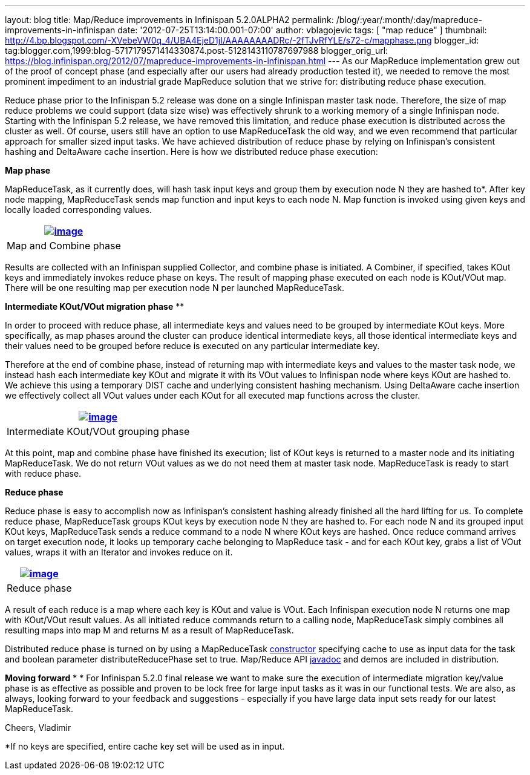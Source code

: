 ---
layout: blog
title: Map/Reduce improvements in Infinispan 5.2.0ALPHA2
permalink: /blog/:year/:month/:day/mapreduce-improvements-in-infinispan
date: '2012-07-25T13:14:00.001-07:00'
author: vblagojevic
tags: [ "map reduce" ]
thumbnail: http://4.bp.blogspot.com/-XVebeVW0q_4/UBA4EjeD1jI/AAAAAAAADRc/-2fTJvRfYLE/s72-c/mapphase.png
blogger_id: tag:blogger.com,1999:blog-5717179571414330874.post-5128143110787697988
blogger_orig_url: https://blog.infinispan.org/2012/07/mapreduce-improvements-in-infinispan.html
---
As our MapReduce implementation grew out of the proof of concept phase
(and especially after our users had already production tested it), we
needed to remove the most prominent impediment to an industrial grade
MapReduce solution that we strive for: distributing reduce phase
execution.

Reduce phase prior to the Infinispan 5.2 release was done on a single
Infinispan master task node. Therefore, the size of map reduce problems
we could support (data size wise) was effectively shrunk to a working
memory of a single Infinispan node. Starting with the Infinispan 5.2
release, we have removed this limitation, and reduce phase execution is
distributed across the cluster as well. Of course, users still have an
option to use MapReduceTask the old way, and we even recommend that
particular approach for smaller sized input tasks. We have achieved
distribution of reduce phase by relying on Infinispan's consistent
hashing and DeltaAware cache insertion. Here is how we distributed
reduce phase execution:


*Map phase*


MapReduceTask, as it currently does, will hash task input keys and group
them by execution node N they are hashed to*. After key node mapping,
MapReduceTask sends map function and input keys to each node N. Map
function is invoked using given keys and locally loaded corresponding
values.



[cols="^" ]
|=======================================================================
|http://4.bp.blogspot.com/-XVebeVW0q_4/UBA4EjeD1jI/AAAAAAAADRc/-2fTJvRfYLE/s1600/mapphase.png[image:http://4.bp.blogspot.com/-XVebeVW0q_4/UBA4EjeD1jI/AAAAAAAADRc/-2fTJvRfYLE/s1600/mapphase.png[image]]

|Map and Combine phase
|=======================================================================





Results are collected with an Infinispan supplied Collector, and combine
phase is initiated. A Combiner, if specified, takes KOut keys and
immediately invokes reduce phase on keys. The result of mapping phase
executed on each node is KOut/VOut map. There will be one resulting map
per execution node N per launched MapReduceTask.



*Intermediate KOut/VOut migration phase*
**

In order to proceed with reduce phase, all intermediate keys and values
need to be grouped by intermediate KOut keys. More specifically, as map
phases around the cluster can produce identical intermediate keys, all
those identical intermediate keys and their values need to be grouped
before reduce is executed on any particular intermediate key.


Therefore at the end of combine phase, instead of returning map with
intermediate keys and values to the master task node, we instead hash
each intermediate key KOut and migrate it with its VOut values to
Infinispan node where keys KOut are hashed to. We achieve this using a
temporary DIST cache and underlying consistent hashing mechanism. Using
DeltaAware cache insertion we effectively collect all VOut values under
each KOut for all executed map functions across the cluster.

[cols="^" ]
|=======================================================================
|http://4.bp.blogspot.com/-0lsGH927liI/UBA4OJaq99I/AAAAAAAADRk/A3XqDY25_48/s1600/intermediatephase.png[image:http://4.bp.blogspot.com/-0lsGH927liI/UBA4OJaq99I/AAAAAAAADRk/A3XqDY25_48/s1600/intermediatephase.png[image]]

|Intermediate KOut/VOut grouping phase
|=======================================================================



At this point, map and combine phase have finished its execution; list
of KOut keys is returned to a master node and its initiating
MapReduceTask. We do not return VOut values as we do not need them at
master task node. MapReduceTask is ready to start with reduce phase.


*Reduce phase*


Reduce phase is easy to accomplish now as Infinispan's consistent
hashing already finished all the hard lifting for us. To complete reduce
phase, MapReduceTask groups KOut keys by execution node N they are
hashed to. For each node N and its grouped input KOut keys,
MapReduceTask sends a reduce command to a node N where KOut keys are
hashed. Once reduce command arrives on target execution node, it looks
up temporary cache belonging to MapReduce task - and for each KOut key,
grabs a list of VOut values, wraps it with an Iterator and invokes
reduce on it.



[cols="^" ]
|=======================================================================
|http://3.bp.blogspot.com/-lHTZdPcBuqU/UBA4Ym5nj4I/AAAAAAAADRs/lreaxwmR_7g/s1600/reducephase.png[image:http://3.bp.blogspot.com/-lHTZdPcBuqU/UBA4Ym5nj4I/AAAAAAAADRs/lreaxwmR_7g/s1600/reducephase.png[image]]

|Reduce phase
|=======================================================================



A result of each reduce is a map where each key is KOut and value is
VOut. Each Infinispan execution node N returns one map with KOut/VOut
result values. As all initiated reduce commands return to a calling
node, MapReduceTask simply combines all resulting maps into map M and
returns M as a result of MapReduceTask.


Distributed reduce phase is turned on by using a MapReduceTask
http://docs.jboss.org/infinispan/5.2/apidocs/org/infinispan/distexec/mapreduce/MapReduceTask.html#MapReduceTask(org.infinispan.Cache,%20boolean)[constructor] specifying
cache to use as input data for the task and boolean parameter
distributeReducePhase set to true. Map/Reduce API
http://docs.jboss.org/infinispan/5.2/apidocs/org/infinispan/distexec/mapreduce/package-summary.html[javadoc] and
demos are included in distribution.


*Moving forward*
*
*
For Infinispan 5.2.0 final release we want to make sure the execution of
intermediate migration key/value phase is as effective as possible and
proven to be lock free for large input tasks as it was in our functional
tests. We are also, as always, looking forward to your feedback and
suggestions - especially if you have large data input sets ready for our
latest MapReduceTask.


Cheers,
Vladimir
  


*If no keys are specified, entire cache key set will be used as in
input.

